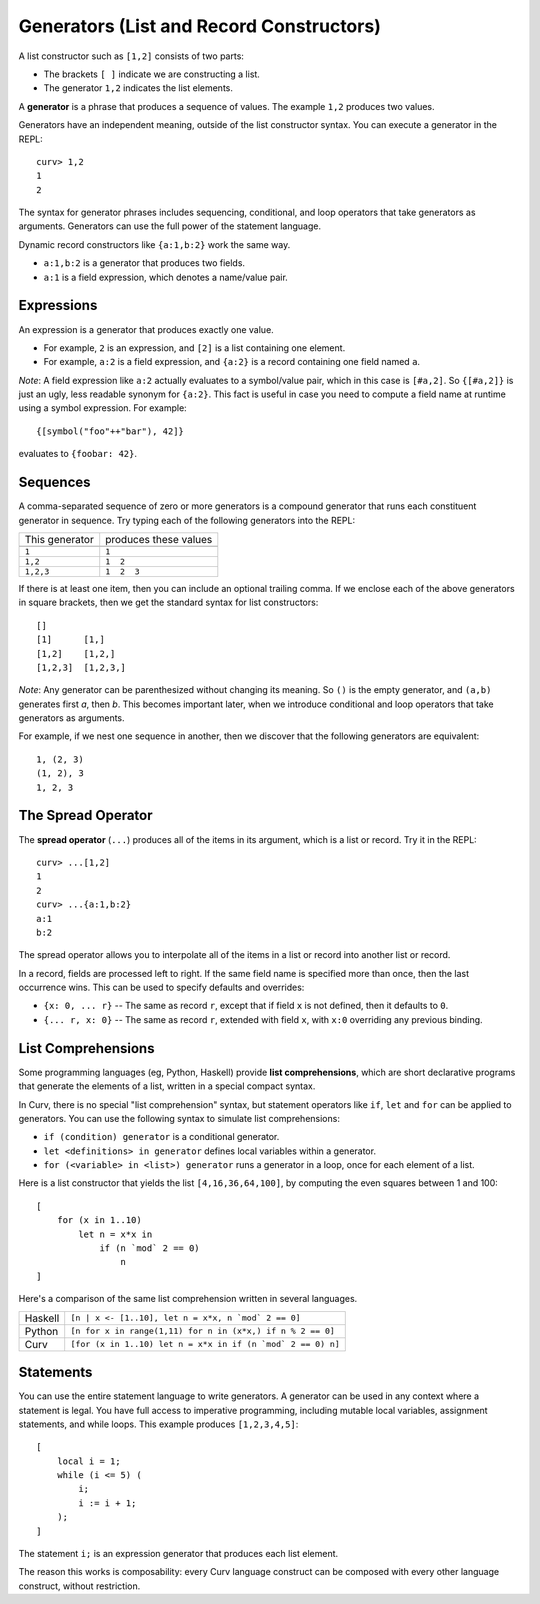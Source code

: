 Generators (List and Record Constructors)
=========================================
A list constructor such as ``[1,2]`` consists of two parts:

* The brackets ``[ ]`` indicate we are constructing a list.
* The generator ``1,2`` indicates the list elements.

A **generator** is a phrase that produces a sequence of values.
The example ``1,2`` produces two values.

Generators have an independent meaning, outside of the list constructor syntax.
You can execute a generator in the REPL::

    curv> 1,2
    1
    2

The syntax for generator phrases includes sequencing, conditional, and loop
operators that take generators as arguments. Generators can use the full
power of the statement language.

Dynamic record constructors like ``{a:1,b:2}`` work the same way.

* ``a:1,b:2`` is a generator that produces two fields.
* ``a:1`` is a field expression, which denotes a name/value pair.

Expressions
-----------
An expression is a generator that produces exactly one value.

* For example, ``2`` is an expression, and ``[2]`` is a list containing
  one element.
* For example, ``a:2`` is a field expression,
  and ``{a:2}`` is a record containing one field named ``a``.

*Note*: A field expression like ``a:2`` actually evaluates to
a symbol/value pair, which in this case is ``[#a,2]``.
So ``{[#a,2]}`` is just an ugly, less readable synonym for ``{a:2}``.
This fact is useful in case you need to compute a field name at runtime
using a symbol expression. For example::

    {[symbol("foo"++"bar"), 42]}

evaluates to ``{foobar: 42}``.

Sequences
---------
A comma-separated sequence of zero or more generators
is a compound generator that runs each constituent generator in sequence.
Try typing each of the following generators into the REPL:

+----------------+-----------------------+
| This generator | produces these values |
+----------------+-----------------------+
|                |                       |
+----------------+-----------------------+
| ``1``          | ``1``                 |
+----------------+-----------------------+
| ``1,2``        | ``1  2``              |
+----------------+-----------------------+
| ``1,2,3``      | ``1  2  3``           |
+----------------+-----------------------+

If there is at least one item, then you can include an optional trailing comma.
If we enclose each of the above generators in square brackets,
then we get the standard syntax for list constructors::

    []
    [1]      [1,]
    [1,2]    [1,2,]
    [1,2,3]  [1,2,3,]

*Note*: Any generator can be parenthesized without changing its meaning.
So ``()`` is the empty generator, and ``(a,b)`` generates first *a*, then *b*.
This becomes important later, when we introduce conditional and loop operators
that take generators as arguments.

For example, if we nest one sequence in another,
then we discover that the following generators are equivalent::

    1, (2, 3)
    (1, 2), 3
    1, 2, 3

The Spread Operator
-------------------
The **spread operator** (``...``) produces all of the items in its argument,
which is a list or record. Try it in the REPL::

    curv> ...[1,2]
    1
    2
    curv> ...{a:1,b:2}
    a:1
    b:2

The spread operator allows you to interpolate all of the items in a list
or record into another list or record.

In a record, fields are processed left to right. If the same field name is
specified more than once, then the last occurrence wins.
This can be used to specify defaults and overrides:

* ``{x: 0, ... r}`` -- The same as record ``r``, except that if field ``x`` is
  not defined, then it defaults to ``0``.
* ``{... r, x: 0}`` -- The same as record ``r``, extended with field ``x``,
  with ``x:0`` overriding any previous binding.

List Comprehensions
-------------------
Some programming languages (eg, Python, Haskell) provide
**list comprehensions**, which are short declarative programs
that generate the elements of a list, written in a special compact syntax.

In Curv, there is no special "list comprehension" syntax,
but statement operators like ``if``, ``let`` and ``for``
can be applied to generators. You can use the following syntax
to simulate list comprehensions:

* ``if (condition) generator`` is a conditional generator.
* ``let <definitions> in generator`` defines local variables
  within a generator.
* ``for (<variable> in <list>) generator`` runs a generator in a loop,
  once for each element of a list.

Here is a list constructor that yields the list ``[4,16,36,64,100]``,
by computing the even squares between 1 and 100::

    [
        for (x in 1..10)
            let n = x*x in
                if (n `mod` 2 == 0)
                    n
    ]

Here's a comparison of the same list comprehension written in several languages.

=======  ===========================================================
Haskell  ``[n | x <- [1..10], let n = x*x, n `mod` 2 == 0]``
Python   ``[n for x in range(1,11) for n in (x*x,) if n % 2 == 0]``
Curv     ``[for (x in 1..10) let n = x*x in if (n `mod` 2 == 0) n]``
=======  ===========================================================

Statements
----------
You can use the entire statement language to write generators.
A generator can be used in any context where a statement is legal.
You have full access to imperative programming, including mutable local
variables, assignment statements, and while loops.
This example produces ``[1,2,3,4,5]``::

    [
        local i = 1;
        while (i <= 5) (
            i;
            i := i + 1;
        );
    ]

The statement ``i;`` is an expression generator that produces each
list element.

The reason this works is composability: every Curv language construct can
be composed with every other language construct, without restriction.
